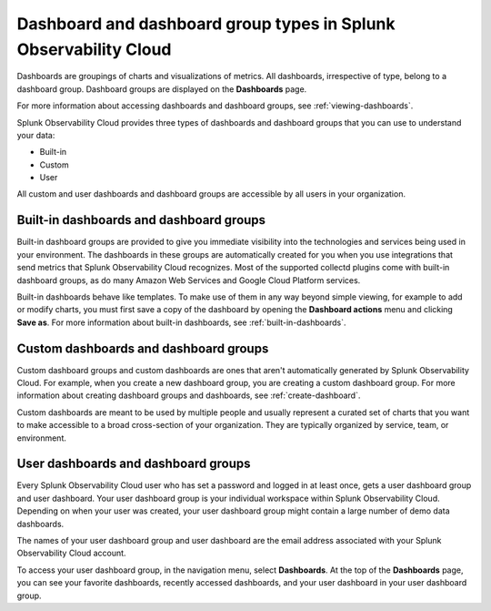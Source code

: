 .. _dashboard-basics:

*************************************************************************
Dashboard and dashboard group types in Splunk Observability Cloud
*************************************************************************

.. meta::
      :description: Use built-in, custom, or user dashboard and dashboard group types to understand your data in Splunk Observability Cloud. Custom and user dashboards and dashboard groups are accessible by all users. 

Dashboards are groupings of charts and visualizations of metrics. All dashboards, irrespective of type, belong to a dashboard group. Dashboard groups are displayed on the :strong:`Dashboards` page.

For more information about accessing dashboards and dashboard groups, see :ref:`viewing-dashboards`.

Splunk Observability Cloud provides three types of dashboards and dashboard groups that you can use to understand your data:

* Built-in

* Custom

* User

All custom and user dashboards and dashboard groups are accessible by all users in your organization.


.. _built-in:

Built-in dashboards and dashboard groups
===========================================

..
  how to handle "collectd" reference here? okay as-is?

Built-in dashboard groups are provided to give you immediate visibility into the technologies and services being used in your environment. The dashboards in these groups are automatically created for you when you use integrations that send metrics that Splunk Observability Cloud recognizes. Most of the supported collectd plugins come with built-in dashboard groups, as do many Amazon Web Services and Google Cloud Platform services.

Built-in dashboards behave like templates. To make use of them in any way beyond simple viewing, for example to add or modify charts, you must first save a copy of the dashboard by opening the :strong:`Dashboard actions` menu and clicking :strong:`Save as`. For more information about built-in dashboards, see :ref:`built-in-dashboards`.

..
  still need to migrate this content?


Custom dashboards and dashboard groups
=========================================

..
  ref broken for now bc page that includes the label is also in the process of being migrated. resolve once both pages are merged to trangl-POR-7413-migrate-custom-content.

Custom dashboard groups and custom dashboards are ones that aren't automatically generated by Splunk Observability Cloud. For example, when you create a new dashboard group, you are creating a custom dashboard group. For more information about creating dashboard groups and dashboards, see :ref:`create-dashboard`.

Custom dashboards are meant to be used by multiple people and usually represent a curated set of charts that you want to make accessible to a broad cross-section of your organization. They are typically organized by service, team, or environment.


.. _user-dashboard-group:

User dashboards and dashboard groups
=======================================

Every Splunk Observability Cloud user who has set a password and logged in at least once, gets a user dashboard group and user dashboard. Your user dashboard group is your individual workspace within Splunk Observability Cloud. Depending on when your user was created, your user dashboard group might contain a large number of demo data dashboards.

The names of your user dashboard group and user dashboard are the email address associated with your Splunk Observability Cloud account.

To access your user dashboard group, in the navigation menu, select :strong:`Dashboards`. At the top of the :strong:`Dashboards` page, you can see your favorite dashboards, recently accessed dashboards, and your user dashboard in your user dashboard group.
